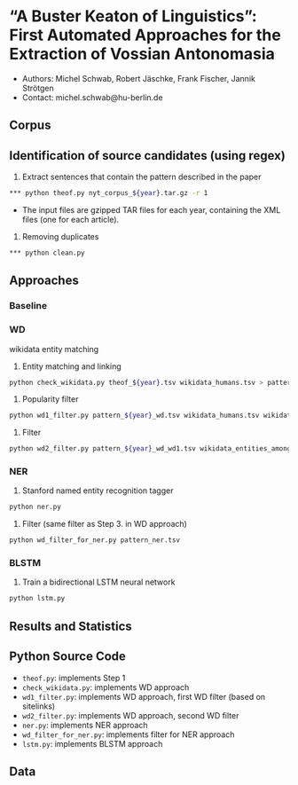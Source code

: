 
#+TITLE:
#+AUTHOR:
#+EMAIL: michel.schwab@hu-berlin.de
#+DATE: Oktober 24, 2019
#+KEYWORDS:
#+DESCRIPTION:
#+TAGS:
#+LANGUAGE: en
#+OPTIONS: toc:nil ':t H:5
#+STARTUP: hidestars overview
#+LaTeX_CLASS: article
#+LaTeX_CLASS_OPTIONS: [a4paper,11pt]
#+latex_header: \usepackage[margin=2cm]{geometry}
#+PANDOC_OPTIONS:

* "A Buster Keaton of Linguistics": First Automated Approaches for the Extraction of Vossian Antonomasia
- Authors: Michel Schwab, Robert Jäschke, Frank Fischer, Jannik Strötgen
- Contact: michel.schwab@hu-berlin.de
** Corpus 

** Identification of source candidates (using regex)
1. Extract sentences that contain the pattern described in the paper
#+BEGIN_SRC sh
*** python theof.py nyt_corpus_${year}.tar.gz -r 1
#+END_SRC
- The input files are gzipped TAR files for each year, containing the XML files (one for each article).

2. Removing duplicates
#+BEGIN_SRC sh
*** python clean.py 
#+END_SRC

** Approaches
*** Baseline
    
*** WD
wikidata entity matching
1. Entity matching and linking
#+BEGIN_SRC sh
 python check_wikidata.py theof_${year}.tsv wikidata_humans.tsv > pattern_${year}_wd.tsv
#+END_SRC
2. Popularity filter
#+BEGIN_SRC sh
 python wd1_filter.py pattern_${year}_wd.tsv wikidata_humans.tsv wikidata_with_sitelinks wikidata_with_aliases 
#+END_SRC
3. Filter 
#+BEGIN_SRC sh
 python wd2_filter.py pattern_${year}_wd_wd1.tsv wikidata_entities_among_for_of.tsv  
#+END_SRC

*** NER
1. Stanford named entity recognition tagger
#+BEGIN_SRC sh
 python ner.py 
#+END_SRC
2. Filter (same filter as Step 3. in WD approach)
#+BEGIN_SRC sh
 python wd_filter_for_ner.py pattern_ner.tsv
#+END_SRC

*** BLSTM
 1. Train a bidirectional LSTM neural network
#+BEGIN_SRC sh
 python lstm.py 
#+END_SRC

** Results and Statistics


** Python Source Code
- ~theof.py~: implements Step 1
- ~check_wikidata.py~: implements WD approach 
- ~wd1_filter.py~: implements WD approach, first WD filter (based on sitelinks)
- ~wd2_filter.py~: implements WD approach, second WD filter
- ~ner.py~: implements NER approach
- ~wd_filter_for_ner.py~: implements filter for NER approach
- ~lstm.py~: implements BLSTM approach
  
** Data
